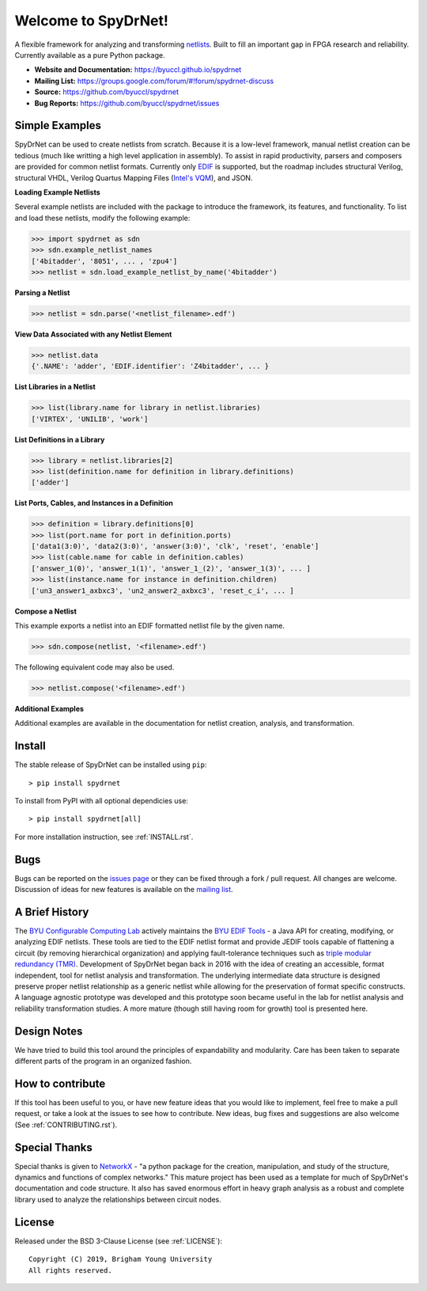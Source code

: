 Welcome to SpyDrNet!
====================

.. image:: https://img.shields.io/pypi/v/spydrnet.svg
   :target: https://pypi.org/project/spydrnet/
   
.. image:: https://img.shields.io/pypi/pyversions/spydrnet.svg
   :target: https://pypi.org/project/spydrnet/

.. image:: https://travis-ci.com/byuccl/spydrnet.svg?branch=master
   :target: https://travis-ci.com/byuccl/spydrnet

A flexible framework for analyzing and transforming `netlists <https://en.wikipedia.org/wiki/Netlist>`_. Built to fill an important gap in FPGA research and reliability. Currently available as a pure Python package.

- **Website and Documentation:** https://byuccl.github.io/spydrnet
- **Mailing List:** https://groups.google.com/forum/#!forum/spydrnet-discuss
- **Source:** https://github.com/byuccl/spydrnet
- **Bug Reports:** https://github.com/byuccl/spydrnet/issues

Simple Examples
---------------

SpyDrNet can be used to create netlists from scratch. Because it is a low-level framework, manual netlist creation can be tedious (much like writting a high level application in assembly). To assist in rapid productivity, parsers and composers are provided for common netlist formats. Currently only `EDIF <https://en.wikipedia.org/wiki/EDIF>`_ is supported, but the roadmap includes structural Verilog, structural VHDL, Verilog Quartus Mapping Files (`Intel's VQM <https://www.intel.com/content/www/us/en/programmable/quartushelp/17.0/mapIdTopics/mwh1465406414431.htm>`_), and JSON.

**Loading Example Netlists**

Several example netlists are included with the package to introduce the framework, its features, and functionality. To list and load these netlists, modify the following example: 

.. code:: python

    >>> import spydrnet as sdn
    >>> sdn.example_netlist_names
    ['4bitadder', '8051', ... , 'zpu4']
    >>> netlist = sdn.load_example_netlist_by_name('4bitadder')

**Parsing a Netlist**

.. code:: python

    >>> netlist = sdn.parse('<netlist_filename>.edf')

**View Data Associated with any Netlist Element**

.. code:: python

   >>> netlist.data
   {'.NAME': 'adder', 'EDIF.identifier': 'Z4bitadder', ... }

**List Libraries in a Netlist**

.. code:: python

    >>> list(library.name for library in netlist.libraries)
    ['VIRTEX', 'UNILIB', 'work']

**List Definitions in a Library**

.. code:: python

    >>> library = netlist.libraries[2]
    >>> list(definition.name for definition in library.definitions)
    ['adder']

**List Ports, Cables, and Instances in a Definition**

.. code:: python

    >>> definition = library.definitions[0]
    >>> list(port.name for port in definition.ports)
    ['data1(3:0)', 'data2(3:0)', 'answer(3:0)', 'clk', 'reset', 'enable']
    >>> list(cable.name for cable in definition.cables)
    ['answer_1(0)', 'answer_1(1)', 'answer_1_(2)', 'answer_1(3)', ... ]
    >>> list(instance.name for instance in definition.children)
    ['un3_answer1_axbxc3', 'un2_answer2_axbxc3', 'reset_c_i', ... ]

**Compose a Netlist**

This example exports a netlist into an EDIF formatted netlist file by the given name.

.. code:: python

    >>> sdn.compose(netlist, '<filename>.edf')
   
The following equivalent code may also be used.

.. code:: python
   
    >>> netlist.compose('<filename>.edf')

**Additional Examples**

Additional examples are available in the documentation for netlist creation, analysis, and transformation.

Install
-------

The stable release of SpyDrNet can be installed using ``pip``::

    > pip install spydrnet

To install from PyPI with all optional dependicies use::

    > pip install spydrnet[all]

For more installation instruction, see :ref:`INSTALL.rst`.

Bugs
----

Bugs can be reported on the `issues page <https://github.com/byuccl/spydrnet/issues>`_ or they can be fixed through a fork / pull request. All changes are welcome. Discussion of ideas for new features is available on the `mailing list <https://groups.google.com/forum/#!forum/spydrnet-discuss>`_.

A Brief History
---------------

The `BYU Configurable Computing Lab <https://ccl.ee.byu.edu/>`_ actively maintains the `BYU EDIF Tools <http://reliability.ee.byu.edu/edif/>`_ - a Java API for creating, modifying, or analyzing EDIF netlists. These tools are tied to the EDIF netlist format and provide JEDIF tools capable of flattening a circuit (by removing hierarchical organization) and applying fault-tolerance techniques such as `triple modular redundancy (TMR) <https://en.wikipedia.org/wiki/Triple_modular_redundancy>`_. Development of SpyDrNet began back in 2016 with the idea of creating an accessible, format independent, tool for netlist analysis and transformation. The underlying intermediate data structure is designed preserve proper netlist relationship as a generic netlist while allowing for the preservation of format specific constructs. A language agnostic prototype was developed and this prototype soon became useful in the lab for netlist analysis and reliability transformation studies. A more mature (though still having room for growth) tool is presented here. 

Design Notes
------------

We have tried to build this tool around the principles of expandability and modularity. Care has been taken to separate different parts of the program in an organized fashion.

How to contribute
-----------------
If this tool has been useful to you, or have new feature ideas that you would like to implement, feel free to make a pull request, or take a look at the issues to see how to contribute. New ideas, bug fixes and suggestions are also welcome (See :ref:`CONTRIBUTING.rst`).

Special Thanks
--------------

Special thanks is given to `NetworkX <https://networkx.github.io/>`_ - "a python package for the creation, manipulation, and study of the structure, dynamics and functions of complex networks."  This mature project has been used as a template for much of SpyDrNet's documentation and code structure. It also has saved enormous effort in heavy graph analysis as a robust and complete library used to analyze the relationships between circuit nodes.

License
-------

Released under the BSD 3-Clause License (see :ref:`LICENSE`)::

   Copyright (C) 2019, Brigham Young University
   All rights reserved.
